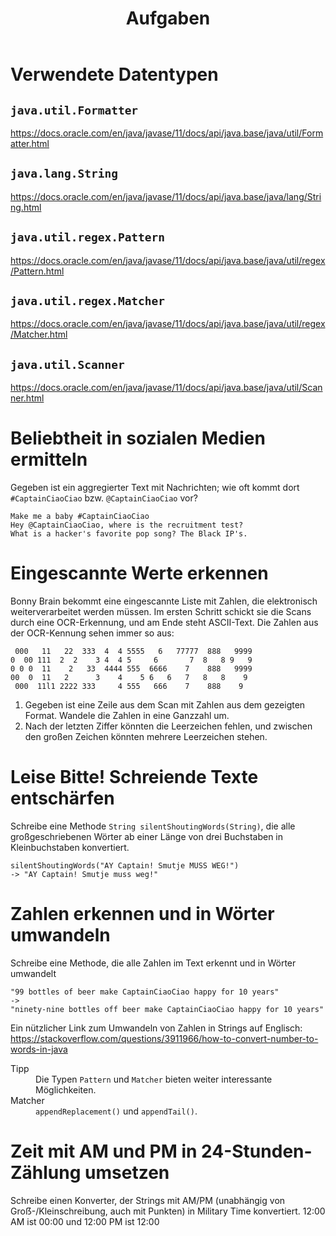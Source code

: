 #+title: Aufgaben

* Verwendete Datentypen
** ~java.util.Formatter~
https://docs.oracle.com/en/java/javase/11/docs/api/java.base/java/util/Formatter.html
** ~java.lang.String~
https://docs.oracle.com/en/java/javase/11/docs/api/java.base/java/lang/String.html
** ~java.util.regex.Pattern~
https://docs.oracle.com/en/java/javase/11/docs/api/java.base/java/util/regex/Pattern.html
** ~java.util.regex.Matcher~
https://docs.oracle.com/en/java/javase/11/docs/api/java.base/java/util/regex/Matcher.html
** ~java.util.Scanner~
https://docs.oracle.com/en/java/javase/11/docs/api/java.base/java/util/Scanner.html
* Beliebtheit in sozialen Medien ermitteln
Gegeben ist ein aggregierter Text mit Nachrichten; wie oft kommt dort ~#CaptainCiaoCiao~ bzw. ~@CaptainCiaoCiao~ vor?
#+begin_example
Make me a baby #CaptainCiaoCiao
Hey @CaptainCiaoCiao, where is the recruitment test?
What is a hacker's favorite pop song? The Black IP's.
#+end_example
* Eingescannte Werte erkennen
Bonny Brain bekommt eine eingescannte Liste mit Zahlen, die elektronisch weiterverarbeitet werden müssen. Im ersten Schritt schickt sie die Scans durch eine OCR-Erkennung, und am Ende steht ASCII-Text. Die Zahlen aus der OCR-Kennung sehen immer so aus:
#+begin_example
 000   11   22  333  4  4 5555   6   77777  888   9999
0  00 111  2  2    3 4  4 5     6       7  8   8 9   9
0 0 0  11    2   33  4444 555  6666    7    888   9999
00  0  11   2      3    4    5 6   6   7   8   8    9
 000  11l1 2222 333     4 555   666    7    888    9
#+end_example

1. Gegeben ist eine Zeile aus dem Scan mit Zahlen aus dem gezeigten Format. Wandele die Zahlen in eine Ganzzahl um.
2. Nach der letzten Ziffer könnten die Leerzeichen fehlen, und zwischen den großen Zeichen könnten mehrere Leerzeichen stehen.
* Leise Bitte! Schreiende Texte entschärfen
Schreibe eine Methode ~String silentShoutingWords(String)~, die alle großgeschriebenen Wörter ab einer Länge von drei Buchstaben in Kleinbuchstaben konvertiert.
#+begin_example
silentShoutingWords("AY Captain! Smutje MUSS WEG!")
-> "AY Captain! Smutje muss weg!"
#+end_example
* Zahlen erkennen und in Wörter umwandeln
Schreibe eine Methode, die alle Zahlen im Text erkennt und in Wörter umwandelt
#+begin_example
"99 bottles of beer make CaptainCiaoCiao happy for 10 years"
->
"ninety-nine bottles off beer make CaptainCiaoCiao happy for 10 years"
#+end_example

Ein nützlicher Link zum Umwandeln von Zahlen in Strings auf Englisch:
https://stackoverflow.com/questions/3911966/how-to-convert-number-to-words-in-java

- Tipp :: Die Typen ~Pattern~ und ~Matcher~ bieten weiter interessante Möglichkeiten.
- Matcher :: ~appendReplacement()~ und ~appendTail()~.
* Zeit mit AM und PM in 24-Stunden-Zählung umsetzen
Schreibe einen Konverter, der Strings mit AM/PM (unabhängig von Groẞ-/Kleinschreibung, auch mit Punkten) in Military Time konvertiert. 12:00 AM ist 00:00 und 12:00 PM ist 12:00
